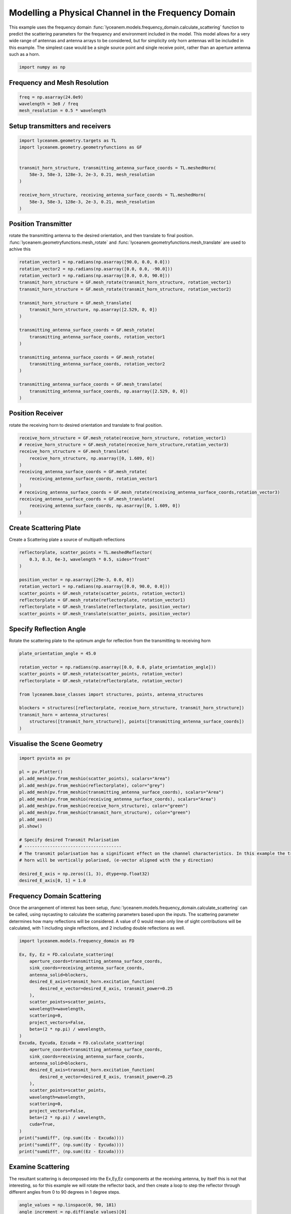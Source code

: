 
.. DO NOT EDIT.
.. THIS FILE WAS AUTOMATICALLY GENERATED BY SPHINX-GALLERY.
.. TO MAKE CHANGES, EDIT THE SOURCE PYTHON FILE:
.. "auto_examples\03_frequency_domain_channel_modelling.py"
.. LINE NUMBERS ARE GIVEN BELOW.

.. only:: html

    .. note::
        :class: sphx-glr-download-link-note

        :ref:`Go to the end <sphx_glr_download_auto_examples_03_frequency_domain_channel_modelling.py>`
        to download the full example code.

.. rst-class:: sphx-glr-example-title

.. _sphx_glr_auto_examples_03_frequency_domain_channel_modelling.py:


Modelling a Physical Channel in the Frequency Domain
======================================================

This example uses the frequency domain :func:`lyceanem.models.frequency_domain.calculate_scattering` function to
predict the scattering parameters for the frequency and environment included in the model.
This model allows for a very wide range of antennas and antenna arrays to be considered, but for simplicity only horn
antennas will be included in this example. The simplest case would be a single source point and single receive point,
rather than an aperture antenna such as a horn.

.. GENERATED FROM PYTHON SOURCE LINES 16-20

.. code-block:: Python



    import numpy as np








.. GENERATED FROM PYTHON SOURCE LINES 21-24

Frequency and Mesh Resolution
------------------------------


.. GENERATED FROM PYTHON SOURCE LINES 24-28

.. code-block:: Python

    freq = np.asarray(24.0e9)
    wavelength = 3e8 / freq
    mesh_resolution = 0.5 * wavelength








.. GENERATED FROM PYTHON SOURCE LINES 29-32

Setup transmitters and receivers
-----------------------------------


.. GENERATED FROM PYTHON SOURCE LINES 32-44

.. code-block:: Python

    import lyceanem.geometry.targets as TL
    import lyceanem.geometry.geometryfunctions as GF


    transmit_horn_structure, transmitting_antenna_surface_coords = TL.meshedHorn(
        58e-3, 58e-3, 128e-3, 2e-3, 0.21, mesh_resolution
    )

    receive_horn_structure, receiving_antenna_surface_coords = TL.meshedHorn(
        58e-3, 58e-3, 128e-3, 2e-3, 0.21, mesh_resolution
    )








.. GENERATED FROM PYTHON SOURCE LINES 45-50

Position Transmitter
----------------------
rotate the transmitting antenna to the desired orientation, and then translate to final position.
:func:`lyceanem.geometryfunctions.mesh_rotate` and :func:`lyceanem.geometryfunctions.mesh_translate` are used to achive this


.. GENERATED FROM PYTHON SOURCE LINES 50-71

.. code-block:: Python

    rotation_vector1 = np.radians(np.asarray([90.0, 0.0, 0.0]))
    rotation_vector2 = np.radians(np.asarray([0.0, 0.0, -90.0]))
    rotation_vector3 = np.radians(np.asarray([0.0, 0.0, 90.0]))
    transmit_horn_structure = GF.mesh_rotate(transmit_horn_structure, rotation_vector1)
    transmit_horn_structure = GF.mesh_rotate(transmit_horn_structure, rotation_vector2)

    transmit_horn_structure = GF.mesh_translate(
        transmit_horn_structure, np.asarray([2.529, 0, 0])
    )

    transmitting_antenna_surface_coords = GF.mesh_rotate(
        transmitting_antenna_surface_coords, rotation_vector1
    )

    transmitting_antenna_surface_coords = GF.mesh_rotate(
        transmitting_antenna_surface_coords, rotation_vector2
    )

    transmitting_antenna_surface_coords = GF.mesh_translate(
        transmitting_antenna_surface_coords, np.asarray([2.529, 0, 0])
    )







.. GENERATED FROM PYTHON SOURCE LINES 72-75

Position Receiver
------------------
rotate the receiving horn to desired orientation and translate to final position.

.. GENERATED FROM PYTHON SOURCE LINES 75-89

.. code-block:: Python


    receive_horn_structure = GF.mesh_rotate(receive_horn_structure, rotation_vector1)
    # receive_horn_structure = GF.mesh_rotate(receive_horn_structure,rotation_vector3)
    receive_horn_structure = GF.mesh_translate(
        receive_horn_structure, np.asarray([0, 1.609, 0])
    )
    receiving_antenna_surface_coords = GF.mesh_rotate(
        receiving_antenna_surface_coords, rotation_vector1
    )
    # receiving_antenna_surface_coords = GF.mesh_rotate(receiving_antenna_surface_coords,rotation_vector3)
    receiving_antenna_surface_coords = GF.mesh_translate(
        receiving_antenna_surface_coords, np.asarray([0, 1.609, 0])
    )








.. GENERATED FROM PYTHON SOURCE LINES 90-93

Create Scattering Plate
--------------------------
Create a Scattering plate a source of multipath reflections

.. GENERATED FROM PYTHON SOURCE LINES 93-105

.. code-block:: Python


    reflectorplate, scatter_points = TL.meshedReflector(
        0.3, 0.3, 6e-3, wavelength * 0.5, sides="front"
    )

    position_vector = np.asarray([29e-3, 0.0, 0])
    rotation_vector1 = np.radians(np.asarray([0.0, 90.0, 0.0]))
    scatter_points = GF.mesh_rotate(scatter_points, rotation_vector1)
    reflectorplate = GF.mesh_rotate(reflectorplate, rotation_vector1)
    reflectorplate = GF.mesh_translate(reflectorplate, position_vector)
    scatter_points = GF.mesh_translate(scatter_points, position_vector)





.. rst-class:: sphx-glr-script-out

 .. code-block:: none

    meshing reflector
    args 0.3 0.3 0.006
    majorsize 0.3
    minorsize 0.3
    thickness 0.006




.. GENERATED FROM PYTHON SOURCE LINES 106-109

Specify Reflection Angle
--------------------------
Rotate the scattering plate to the optimum angle for reflection from the transmitting to receiving horn

.. GENERATED FROM PYTHON SOURCE LINES 109-122

.. code-block:: Python


    plate_orientation_angle = 45.0

    rotation_vector = np.radians(np.asarray([0.0, 0.0, plate_orientation_angle]))
    scatter_points = GF.mesh_rotate(scatter_points, rotation_vector)
    reflectorplate = GF.mesh_rotate(reflectorplate, rotation_vector)

    from lyceanem.base_classes import structures, points, antenna_structures

    blockers = structures([reflectorplate, receive_horn_structure, transmit_horn_structure])
    transmit_horn = antenna_structures(
        structures([transmit_horn_structure]), points([transmitting_antenna_surface_coords])
    )







.. GENERATED FROM PYTHON SOURCE LINES 123-125

Visualise the Scene Geometry
------------------------------

.. GENERATED FROM PYTHON SOURCE LINES 125-146

.. code-block:: Python


    import pyvista as pv

    pl = pv.Plotter()
    pl.add_mesh(pv.from_meshio(scatter_points), scalars="Area")
    pl.add_mesh(pv.from_meshio(reflectorplate), color="grey")
    pl.add_mesh(pv.from_meshio(transmitting_antenna_surface_coords), scalars="Area")
    pl.add_mesh(pv.from_meshio(receiving_antenna_surface_coords), scalars="Area")
    pl.add_mesh(pv.from_meshio(receive_horn_structure), color="green")
    pl.add_mesh(pv.from_meshio(transmit_horn_structure), color="green")
    pl.add_axes()
    pl.show()

    # Specify desired Transmit Polarisation
    # --------------------------------------
    # The transmit polarisation has a significant effect on the channel characteristics. In this example the transmit
    # horn will be vertically polarised, (e-vector aligned with the y direction)

    desired_E_axis = np.zeros((1, 3), dtype=np.float32)
    desired_E_axis[0, 1] = 1.0








.. tab-set::



   .. tab-item:: Static Scene



            
     .. image-sg:: /auto_examples/images/sphx_glr_03_frequency_domain_channel_modelling_001.png
        :alt: 03 frequency domain channel modelling
        :srcset: /auto_examples/images/sphx_glr_03_frequency_domain_channel_modelling_001.png
        :class: sphx-glr-single-img
     


   .. tab-item:: Interactive Scene



       .. offlineviewer:: C:\Users\lycea\PycharmProjects\LyceanEM-Python\docs\source\auto_examples\images\sphx_glr_03_frequency_domain_channel_modelling_001.vtksz






.. GENERATED FROM PYTHON SOURCE LINES 147-153

Frequency Domain Scattering
----------------------------
Once the arrangement of interest has been setup, :func:`lyceanem.models.frequency_domain.calculate_scattering` can
be called, using raycasting to calculate the scattering parameters based upon the inputs. The scattering parameter
determines how many reflections will be considered. A value of 0 would mean only line of sight contributions will be
calculated, with 1 including single reflections, and 2 including double reflections as well.

.. GENERATED FROM PYTHON SOURCE LINES 153-187

.. code-block:: Python


    import lyceanem.models.frequency_domain as FD

    Ex, Ey, Ez = FD.calculate_scattering(
        aperture_coords=transmitting_antenna_surface_coords,
        sink_coords=receiving_antenna_surface_coords,
        antenna_solid=blockers,
        desired_E_axis=transmit_horn.excitation_function(
            desired_e_vector=desired_E_axis, transmit_power=0.25
        ),
        scatter_points=scatter_points,
        wavelength=wavelength,
        scattering=0,
        project_vectors=False,
        beta=(2 * np.pi) / wavelength,
    )
    Excuda, Eycuda, Ezcuda = FD.calculate_scattering(
        aperture_coords=transmitting_antenna_surface_coords,
        sink_coords=receiving_antenna_surface_coords,
        antenna_solid=blockers,
        desired_E_axis=transmit_horn.excitation_function(
            desired_e_vector=desired_E_axis, transmit_power=0.25
        ),
        scatter_points=scatter_points,
        wavelength=wavelength,
        scattering=0,
        project_vectors=False,
        beta=(2 * np.pi) / wavelength,
        cuda=True,
    )
    print("sumdiff", (np.sum((Ex - Excuda))))
    print("sumdiff", (np.sum((Ey - Eycuda))))
    print("sumdiff", (np.sum((Ez - Ezcuda))))





.. rst-class:: sphx-glr-script-out

 .. code-block:: none

    C:\Users\lycea\miniconda3\envs\CudaDevelopment\Lib\site-packages\lyceanem\electromagnetics\empropagation.py:3719: ComplexWarning: Casting complex values to real discards the imaginary part
      uvn_axes[2, :] = point_vector
    C:\Users\lycea\miniconda3\envs\CudaDevelopment\Lib\site-packages\lyceanem\electromagnetics\empropagation.py:3736: ComplexWarning: Casting complex values to real discards the imaginary part
      uvn_axes[0, :] = np.cross(local_axes[2, :], point_vector) / np.linalg.norm(
    C:\Users\lycea\miniconda3\envs\CudaDevelopment\Lib\site-packages\lyceanem\electromagnetics\empropagation.py:3758: ComplexWarning: Casting complex values to real discards the imaginary part
      uvn_axes[1, :] = np.cross(point_vector, uvn_axes[0, :]) / np.linalg.norm(
    C:\Users\lycea\miniconda3\envs\CudaDevelopment\Lib\site-packages\numba_cuda\numba\cuda\dispatcher.py:693: NumbaPerformanceWarning: Grid size 40 will likely result in GPU under-utilization due to low occupancy.
      warn(NumbaPerformanceWarning(msg))
    scatter_source_sink
    sumdiff (-7.478353599761232e-08+4.723203539624922e-09j)
    sumdiff (4.6496070964463726e-08-1.828645673300738e-09j)
    sumdiff (-0.00036213591731276695-0.00097871361311673j)




.. GENERATED FROM PYTHON SOURCE LINES 188-193

Examine Scattering
---------------------
The resultant scattering is decomposed into the Ex,Ey,Ez components at the receiving antenna, by itself this is not
that interesting, so for this example we will rotate the reflector back, and then create a loop to step the reflector
through different angles from 0 to 90 degrees in 1 degree steps.

.. GENERATED FROM PYTHON SOURCE LINES 193-271

.. code-block:: Python



    angle_values = np.linspace(0, 90, 181)
    angle_increment = np.diff(angle_values)[0]
    responsex = np.zeros((len(angle_values)), dtype="complex")
    responsey = np.zeros((len(angle_values)), dtype="complex")
    responsez = np.zeros((len(angle_values)), dtype="complex")

    plate_orientation_angle = -45.0

    rotation_vector = np.radians(np.asarray([0.0, 0.0, plate_orientation_angle + 0.0]))
    scatter_points = GF.mesh_rotate(scatter_points, rotation_vector)
    reflectorplate = GF.mesh_rotate(reflectorplate, rotation_vector)


    for angle_inc in range(len(angle_values)):
        rotation_vector = np.radians(np.asarray([0.0, 0.0, angle_values[angle_inc]]))
        scatter_points_temp = GF.mesh_rotate(scatter_points, rotation_vector)
        reflectorplate_temp = GF.mesh_rotate(reflectorplate, rotation_vector)
        blockers = structures(
            [reflectorplate_temp, receive_horn_structure, transmit_horn_structure]
        )

        # Scattered Path

        Ex, Ey, Ez = FD.calculate_scattering(
            aperture_coords=transmitting_antenna_surface_coords,
            sink_coords=scatter_points_temp,
            antenna_solid=blockers,
            desired_E_axis=transmit_horn.excitation_function(
                desired_e_vector=desired_E_axis, transmit_power=0.25
            ),
            scatter_points=scatter_points_temp,
            wavelength=wavelength,
            scattering=0,
            project_vectors=False,
            beta=(2 * np.pi) / wavelength,
        )
        scattered_field = np.array([Ex, Ey, Ez]).transpose()

        Ex2, Ey2, Ez2 = FD.calculate_scattering(
            aperture_coords=scatter_points_temp,
            sink_coords=receiving_antenna_surface_coords,
            antenna_solid=blockers,
            desired_E_axis=scattered_field,
            scatter_points=scatter_points_temp,
            wavelength=wavelength,
            scattering=0,
            project_vectors=False,
            beta=(2 * np.pi) / wavelength,
        )

        # Line of Sight Path

        Ex3, Ey3, Ez3 = FD.calculate_scattering(
            aperture_coords=transmitting_antenna_surface_coords,
            sink_coords=receiving_antenna_surface_coords,
            antenna_solid=blockers,
            desired_E_axis=transmit_horn.excitation_function(
                desired_e_vector=desired_E_axis, transmit_power=0.25
            ),
            scatter_points=scatter_points_temp,
            wavelength=wavelength,
            scattering=0,
            project_vectors=False,
            beta=(2 * np.pi) / wavelength,
        )
        responsex[angle_inc] = np.sum(
            (Ex2 + Ex3) * receiving_antenna_surface_coords.point_data["Area"]
        )
        responsey[angle_inc] = np.sum(
            (Ey2 + Ey3) * receiving_antenna_surface_coords.point_data["Area"]
        )
        responsez[angle_inc] = np.sum(
            (Ez2 + Ez3) * receiving_antenna_surface_coords.point_data["Area"]
        )






.. rst-class:: sphx-glr-script-out

 .. code-block:: none

    C:\Users\lycea\miniconda3\envs\CudaDevelopment\Lib\site-packages\numba_cuda\numba\cuda\dispatcher.py:693: NumbaPerformanceWarning: Grid size 107 will likely result in GPU under-utilization due to low occupancy.
      warn(NumbaPerformanceWarning(msg))




.. GENERATED FROM PYTHON SOURCE LINES 272-275

Plot Normalised Response
----------------------------
Using matplotlib, plot the results

.. GENERATED FROM PYTHON SOURCE LINES 275-304

.. code-block:: Python


    import matplotlib.pyplot as plt

    normalised_max = np.nanmax(
        np.array(
            [
                np.nanmax(20 * np.log10(np.abs(responsex))),
                np.nanmax(20 * np.log10(np.abs(responsey))),
                np.nanmax(20 * np.log10(np.abs(responsez))),
            ]
        )
    )
    ExdB = 20 * np.log10(np.abs(responsex)) - normalised_max
    EydB = 20 * np.log10(np.abs(responsey)) - normalised_max
    EzdB = 20 * np.log10(np.abs(responsez)) - normalised_max

    fig, ax = plt.subplots()
    ax.plot(angle_values - 45, ExdB, label="Ex")
    ax.plot(angle_values - 45, EydB, label="Ey")
    ax.plot(angle_values - 45, EzdB, label="Ez")
    plt.xlabel("$\\theta_{N}$ (degrees)")
    plt.ylabel("Normalised Level (dB)")
    ax.set_ylim(-40.0, 0)
    ax.set_xlim(np.min(angle_values) - 45, np.max(angle_values) - 45)
    ax.set_xticks(np.linspace(np.min(angle_values) - 45, np.max(angle_values) - 45, 19))
    ax.set_yticks(np.linspace(-40, 0.0, 21))
    legend = ax.legend(loc="upper right", shadow=True)
    plt.grid()
    plt.show()



.. image-sg:: /auto_examples/images/sphx_glr_03_frequency_domain_channel_modelling_002.png
   :alt: 03 frequency domain channel modelling
   :srcset: /auto_examples/images/sphx_glr_03_frequency_domain_channel_modelling_002.png
   :class: sphx-glr-single-img






.. rst-class:: sphx-glr-timing

   **Total running time of the script:** (0 minutes 43.295 seconds)


.. _sphx_glr_download_auto_examples_03_frequency_domain_channel_modelling.py:

.. only:: html

  .. container:: sphx-glr-footer sphx-glr-footer-example

    .. container:: sphx-glr-download sphx-glr-download-jupyter

      :download:`Download Jupyter notebook: 03_frequency_domain_channel_modelling.ipynb <03_frequency_domain_channel_modelling.ipynb>`

    .. container:: sphx-glr-download sphx-glr-download-python

      :download:`Download Python source code: 03_frequency_domain_channel_modelling.py <03_frequency_domain_channel_modelling.py>`

    .. container:: sphx-glr-download sphx-glr-download-zip

      :download:`Download zipped: 03_frequency_domain_channel_modelling.zip <03_frequency_domain_channel_modelling.zip>`


.. only:: html

 .. rst-class:: sphx-glr-signature

    `Gallery generated by Sphinx-Gallery <https://sphinx-gallery.github.io>`_
